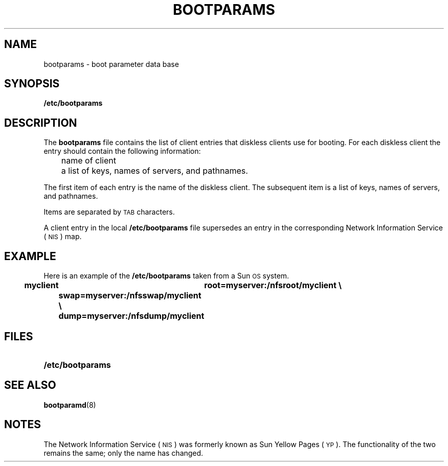 .\" @(#)bootparams.5 1.1 92/07/30 SMI;
.TH BOOTPARAMS 5 "16 February 1988"
.SH NAME
bootparams \- boot parameter data base
.SH SYNOPSIS
.B /etc/bootparams
.SH DESCRIPTION
.IX  "bootparams file"  ""  "\fLbootparams\fP \(em boot parameter database"
.IX  "boot parameter database"  ""  "boot parameter database \(em \fLbootparams\fP"
.LP
The
.B bootparams
file contains the list of client entries that diskless clients use for booting.
For each diskless client the entry should contain the following information:
.LP
.nf
	name of client
	a list of keys, names of servers, and pathnames.
.fi
.LP
The first item of each entry is the name of the diskless client.
The subsequent item is a list of keys,
names of servers, and pathnames.
.LP
Items are separated by
.SM TAB
characters.
.LP
A client entry in the local
.B /etc/bootparams
file supersedes an entry in the corresponding
Network Information Service
(\s-1NIS\s0)
map.
.SH EXAMPLE
.LP
Here is an example of the
.B /etc/bootparams
taken from a Sun\s-1OS\s0 system.
.sp
.ft B
.nf
myclient	root=myserver:/nfsroot/myclient \e
	swap=myserver:/nfsswap/myclient \e
	dump=myserver:/nfsdump/myclient
.fi
.SH FILES
.PD 0
.TP 20
.B /etc/bootparams
.PD
.SH "SEE ALSO"
.BR bootparamd (8)
.SH NOTES
.LP
The Network Information Service
(\s-1NIS\s0)
was formerly known as Sun Yellow Pages
(\s-1YP\s0). 
The functionality of the two remains the same;
only the name has changed.
